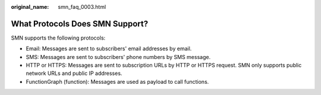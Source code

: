 :original_name: smn_faq_0003.html

.. _smn_faq_0003:

What Protocols Does SMN Support?
================================

SMN supports the following protocols:

-  Email: Messages are sent to subscribers' email addresses by email.
-  SMS: Messages are sent to subscribers' phone numbers by SMS message.

-  HTTP or HTTPS: Messages are sent to subscription URLs by HTTP or HTTPS request. SMN only supports public network URLs and public IP addresses.
-  FunctionGraph (function): Messages are used as payload to call functions.
